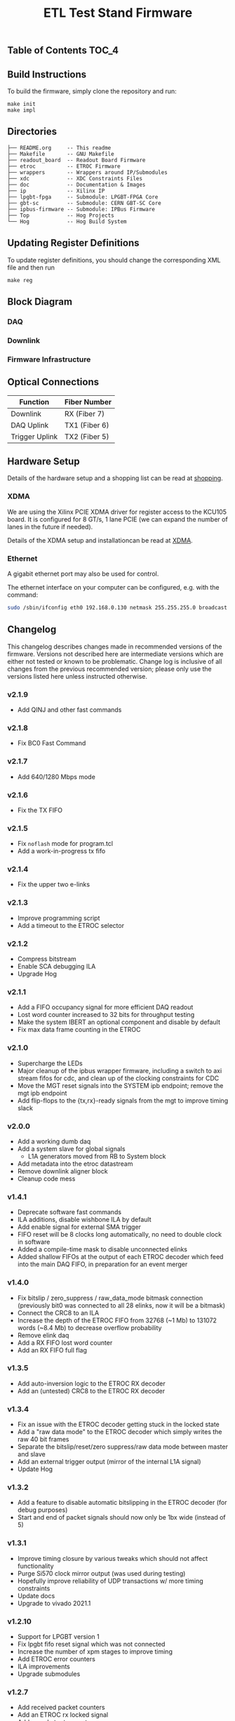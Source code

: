 #+OPTIONS: ^:nil
#+EXPORT_EXCLUDE_TAGS: noexport
#+TITLE: ETL Test Stand Firmware

** Table of Contents :TOC_4:

** Build Instructions
To build the firmware, simply clone the repository and run:
#+begin_src
make init
make impl
#+end_src
** Directories
#+begin_src
├── README.org     -- This readme
├── Makefile       -- GNU Makefile
├── readout_board  -- Readout Board Firmware
├── etroc          -- ETROC Firmware
├── wrappers       -- Wrappers around IP/Submodules
├── xdc            -- XDC Constraints Files
├── doc            -- Documentation & Images
├── ip             -- Xilinx IP
├── lpgbt-fpga     -- Submodule: LPGBT-FPGA Core
├── gbt-sc         -- Submodule: CERN GBT-SC Core
├── ipbus-firmware -- Submodule: IPBus Firmware
├── Top            -- Hog Projects
└── Hog            -- Hog Build System
#+end_src
** Updating Register Definitions
To update register definitions, you should change the corresponding XML file and then run
#+begin_src
make reg
#+end_src
** Block Diagram
*** DAQ
[[file:doc/daq.svg]]

*** Downlink
[[file:doc/fast_commands.svg]]

*** Firmware Infrastructure

[[file:doc/structure/structure.gv.svg]]
** Optical Connections

|----------------+---------------|
| Function       | Fiber Number  |
|----------------+---------------|
| Downlink       | RX (Fiber 7)  |
| DAQ Uplink     | TX1 (Fiber 6) |
| Trigger Uplink | TX2 (Fiber 5) |
|----------------+---------------|

** Hardware Setup
Details of the hardware setup and a shopping list can be read at [[http://etl-rb.web.cern.ch/Setup/test-stand-shopping/][shopping]].
*** XDMA
We are using the Xilinx PCIE XDMA driver for register access to the KCU105 board. It is configured
for 8 GT/s, 1 lane PCIE (we can expand the number of lanes in the future if needed).

Details of the XDMA setup and installationcan be read at  [[file:doc/XDMA.org][XDMA]].
*** Ethernet

A gigabit ethernet port may also be used for control.

The ethernet interface on your computer can be configured, e.g. with the command:
#+begin_src bash
sudo /sbin/ifconfig eth0 192.168.0.130 netmask 255.255.255.0 broadcast 192.168.0.255
#+end_src

[[file:doc/kcu105.jpg]]

** Changelog

This changelog describes changes made in recommended versions of the firmware.
Versions not described here are intermediate versions which are either not tested or known to be problematic.
Change log is inclusive of all changes from the previous recommended version; please only use the versions listed here unless instructed otherwise.

*** v2.1.9
- Add QINJ and other fast commands
*** v2.1.8
- Fix BC0 Fast Command
*** v2.1.7
- Add 640/1280 Mbps mode
*** v2.1.6
- Fix the TX FIFO
*** v2.1.5
- Fix ~noflash~ mode for program.tcl
- Add a work-in-progress tx fifo
*** v2.1.4
- Fix the upper two e-links
*** v2.1.3
- Improve programming script
- Add a timeout to the ETROC selector
*** v2.1.2
- Compress bitstream
- Enable SCA debugging ILA
- Upgrade Hog
*** v2.1.1
- Add a FIFO occupancy signal for more efficient DAQ readout
- Lost word counter increased to 32 bits for throughput testing
- Make the system IBERT an optional component and disable by default
- Fix max data frame counting in the ETROC
*** v2.1.0
- Supercharge the LEDs
- Major cleanup of the ipbus wrapper firmware, including a switch to axi stream fifos for cdc, and clean up of the clocking constraints for CDC
- Move the MGT reset signals into the SYSTEM ipb endpoint; remove the mgt ipb endpoint
- Add flip-flops to the {tx,rx}-ready signals from the mgt to improve timing slack
*** v2.0.0
- Add a working dumb daq
- Add a system slave for global signals
  - L1A generators moved from RB to System block
- Add metadata into the etroc datastream
- Remove downlink aligner block
- Cleanup code mess
*** v1.4.1
- Deprecate software fast commands
- ILA additions, disable wishbone ILA by default
- Add enable signal for external SMA trigger
- FIFO reset will be 8 clocks long automatically, no need to double clock in software
- Added a compile-time mask to disable unconnected elinks
- Added shallow FIFOs at the output of each ETROC decoder which feed into the main DAQ FIFO, in preparation for an event merger
*** v1.4.0
- Fix bitslip / zero_suppress / raw_data_mode bitmask connection (previously
  bit0 was connected to all 28 elinks, now it will be a bitmask)
- Connect the CRC8 to an ILA
- Increase the depth of the ETROC FIFO from 32768 (~1 Mb) to 131072 words (~8.4 Mb) to decrease overflow probability
- Remove elink daq
- Add a RX FIFO lost word counter
- Add an RX FIFO full flag
*** v1.3.5
- Add auto-inversion logic to the ETROC RX decoder
- Add an (untested) CRC8 to the ETROC RX decoder
*** v1.3.4
- Fix an issue with the ETROC decoder getting stuck in the locked state
- Add a "raw data mode" to the ETROC decoder which simply writes the raw 40 bit frames
- Separate the bitslip/reset/zero suppress/raw data mode between master and slave
- Add an external trigger output (mirror of the internal L1A signal)
- Update Hog
*** v1.3.2
- Add a feature to disable automatic bitslipping in the ETROC decoder (for debug purposes)
- Start and end of packet signals should now only be 1bx wide (instead of 5)
*** v1.3.1
- Improve timing closure by various tweaks which should not affect functionality
- Purge Si570 clock mirror output (was used during testing)
- Hopefully improve reliability of UDP transactions w/ more timing constraints
- Update docs
- Upgrade to vivado 2021.1
*** v1.2.10
- Support for LPGBT version 1
- Fix lpgbt fifo reset signal which was not connected
- Increase the number of xpm stages to improve timing
- Add ETROC error counters
- ILA improvements
- Upgrade submodules
*** v1.2.7
- Add received packet counters
- Add an ETROC rx locked signal
- Add a packet rate counter
- Add per-etroc packet decoders and mux their outputs, to have counters run in parallel
- Add device DNA readout
- Add SFP disable to firmware control
- Improvements to program.sh

** Notes :noexport:

From: https://www.xilinx.com/support/documentation/user_guides/ug575-ultrascale-pkg-pinout.pdf
#+attr_org: :width 700px
[[file:images/screenshots/2020-11-17_19-54-28_screenshot.png]]


|-----+-----------------+------+----------+--------|
| Pin | Firmware Signal | Bank | QUAD LOC | CH LOC |
|-----+-----------------+------+----------+--------|
| U4  | sfp_tx_p[0]     |  226 | X0Y2     | X0Y10  |
| W4  | sfp_tx_p[1]     |  226 | X0Y2     | X0Y9   |
| N4  | fmc_tx_p[0]     |  227 | X0Y3     | X0Y12  |
| L4  | fmc_tx_p[1]     |  227 | X0Y3     | X0Y13  |
| J4  | fmc_tx_p[2]     |  227 | X0Y3     | X0Y14  |
| G4  | fmc_tx_p[3]     |  227 | X0Y3     | X0Y15  |
| F6  | fmc_tx_p[4]     |  228 | X0Y4     | X0Y16  |
| D6  | fmc_tx_p[5]     |  228 | X0Y4     | X0Y17  |
| C4  | fmc_tx_p[6]     |  228 | X0Y4     | X0Y18  |
| B6  | fmc_tx_p[7]     |  228 | X0Y4     | X0Y19  |
|-----+-----------------+------+----------+--------|
| T2  | sfp_rx_p[0]     |  226 |          |        |
| V2  | sfp_rx_p[1]     |  226 |          |        |
|-----+-----------------+------+----------+--------|

* Local Variables :noexport:
# Local Variables:
# fill-column: 80
# eval: (add-hook 'after-save-hook (lambda () (shell-command (format "pandoc %s.org -o %s.md -t gfm" (file-name-base) (file-name-base)))) nil 'local)
# End:
